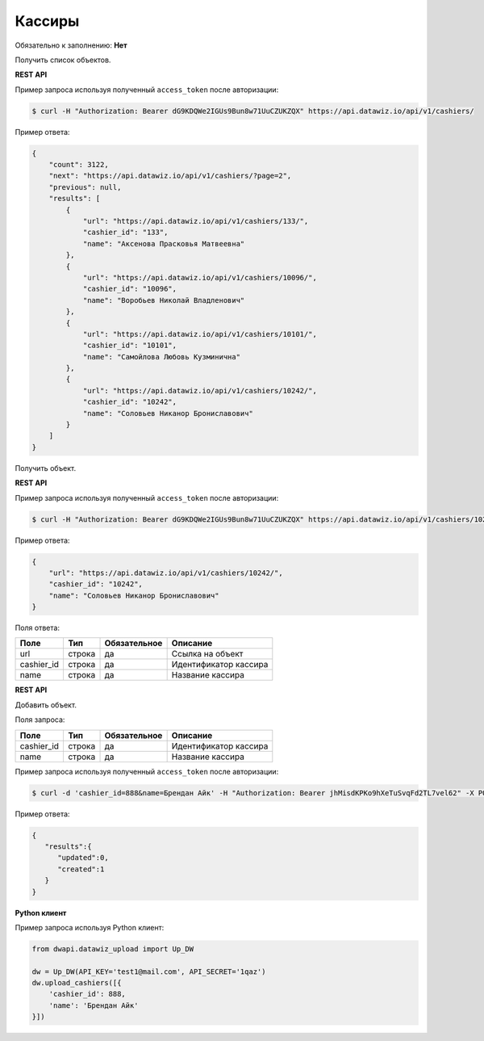 Кассиры
=======

Обязательно к заполнению: **Нет**

.. class:: GET /api/v1/cashiers/


Получить список объектов.

**REST API**

Пример запроса используя полученный ``access_token`` после авторизации:

.. code-block:: bash

    $ curl -H "Authorization: Bearer dG9KDQWe2IGUs9Bun8w71UuCZUKZQX" https://api.datawiz.io/api/v1/cashiers/

Пример ответа:

.. code-block:: json

    {
        "count": 3122,
        "next": "https://api.datawiz.io/api/v1/cashiers/?page=2",
        "previous": null,
        "results": [
            {
                "url": "https://api.datawiz.io/api/v1/cashiers/133/",
                "cashier_id": "133",
                "name": "Аксенова Прасковья Матвеевна"
            },
            {
                "url": "https://api.datawiz.io/api/v1/cashiers/10096/",
                "cashier_id": "10096",
                "name": "Воробьев Николай Владленович"
            },
            {
                "url": "https://api.datawiz.io/api/v1/cashiers/10101/",
                "cashier_id": "10101",
                "name": "Самойлова Любовь Кузминична"
            },
            {
                "url": "https://api.datawiz.io/api/v1/cashiers/10242/",
                "cashier_id": "10242",
                "name": "Соловьев Никанор Брониславович"
            }
        ]
    }

.. class:: GET /api/v1/cashiers/(string: cashier_id)/


Получить объект.

**REST API**

Пример запроса используя полученный ``access_token`` после авторизации:

.. code-block:: bash

    $ curl -H "Authorization: Bearer dG9KDQWe2IGUs9Bun8w71UuCZUKZQX" https://api.datawiz.io/api/v1/cashiers/10242/

Пример ответа:

.. code-block:: json

    {
        "url": "https://api.datawiz.io/api/v1/cashiers/10242/",
        "cashier_id": "10242",
        "name": "Соловьев Никанор Брониславович"
    }


Поля ответа:

============= ============ ============ ================================
Поле          Тип          Обязательное Описание
============= ============ ============ ================================
url           строка       да           Ссылка на объект
cashier_id    строка       да           Идентификатор кассира
name          строка       да           Название кассира
============= ============ ============ ================================

.. class:: POST /api/v1/cashiers/

**REST API**

Добавить объект.

Поля запроса:

============= ============ ============ ================================
Поле          Тип          Обязательное Описание
============= ============ ============ ================================
cashier_id    строка       да           Идентификатор кассира
name          строка       да           Название кассира
============= ============ ============ ================================

Пример запроса используя полученный ``access_token`` после авторизации:

.. code-block:: bash

    $ curl -d 'cashier_id=888&name=Брендан Айк' -H "Authorization: Bearer jhMisdKPKo9hXeTuSvqFd2TL7vel62" -X POST https://api.datawiz.io/api/v1/cashiers/

Пример ответа:

.. code-block:: json

    {
       "results":{
          "updated":0,
          "created":1
       }
    }

**Python клиент**

Пример запроса используя Python клиент:

.. code-block:: python

    from dwapi.datawiz_upload import Up_DW

    dw = Up_DW(API_KEY='test1@mail.com', API_SECRET='1qaz')
    dw.upload_cashiers([{
        'cashier_id': 888,
        'name': 'Брендан Айк'
    }])